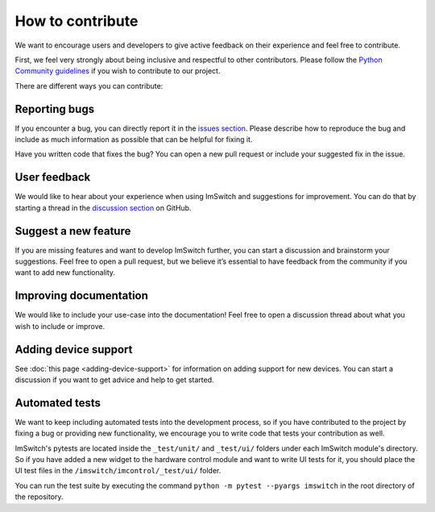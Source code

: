 ******************
How to contribute
******************

We want to encourage users and developers to give active feedback on their experience and feel free to contribute. 

First, we feel very strongly about being inclusive and respectful to other contributors. 
Please follow the `Python Community guidelines <https://www.python.org/psf/conduct/>`_ if you wish to contribute to our project.

There are different ways you can contribute:


Reporting bugs
===============
If you encounter a bug,
you can directly report it in the `issues section <https://github.com/kasasxav/ImSwitch/issues/>`_.
Please describe how to reproduce the bug
and include as much information as possible that can be helpful for fixing it.

Have you written code that fixes the bug?
You can open a new pull request or include your suggested fix in the issue.


User feedback
==============
We would like to hear about your experience when using ImSwitch and suggestions for improvement.
You can do that by starting a thread in the `discussion section <https://github.com/kasasxav/ImSwitch/discussions/>`_ on GitHub.


Suggest a new feature 
======================
If you are missing features and want to develop ImSwitch further,
you can start a discussion and brainstorm your suggestions.
Feel free to open a pull request,
but we believe it’s essential to have feedback from the community if you want to add new functionality.


Improving documentation
========================
We would like to include your use-case into the documentation!
Feel free to open a discussion thread about what you wish to include or improve.


Adding device support
======================
See :doc:`this page <adding-device-support>` for information on adding support for new devices.
You can start a discussion if you want to get advice and help to get started.


Automated tests
================
We want to keep including automated tests into the development process,
so if you have contributed to the project by fixing a bug or providing new functionality,
we encourage you to write code that tests your contribution as well.

ImSwitch's pytests are located inside the ``_test/unit/`` and ``_test/ui/`` folders under each ImSwitch module's directory.
So if you have added a new widget to the hardware control module and want to write UI tests for it,
you should place the UI test files in the ``/imswitch/imcontrol/_test/ui/`` folder.

You can run the test suite by executing the command ``python -m pytest --pyargs imswitch`` in the root directory of the repository.
